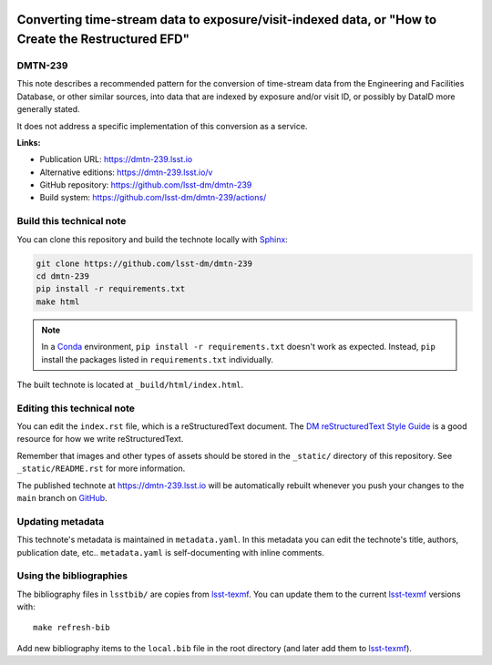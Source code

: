 .. image:: https://img.shields.io/badge/dmtn--239-lsst.io-brightgreen.svg
   :target: https://dmtn-239.lsst.io
.. image:: https://github.com/lsst-dm/dmtn-239/workflows/CI/badge.svg
   :target: https://github.com/lsst-dm/dmtn-239/actions/
..
  Uncomment this section and modify the DOI strings to include a Zenodo DOI badge in the README
  .. image:: https://zenodo.org/badge/doi/10.5281/zenodo.#####.svg
     :target: http://dx.doi.org/10.5281/zenodo.#####

###################################################################################################
Converting time-stream data to exposure/visit-indexed data, or "How to Create the Restructured EFD"
###################################################################################################

DMTN-239
========

This note describes a recommended pattern for the conversion of time-stream data from the Engineering and Facilities Database, or other similar sources, into data that are indexed by exposure and/or visit ID, or possibly by DataID more generally stated.

It does not address a specific implementation of this conversion as a service.

**Links:**

- Publication URL: https://dmtn-239.lsst.io
- Alternative editions: https://dmtn-239.lsst.io/v
- GitHub repository: https://github.com/lsst-dm/dmtn-239
- Build system: https://github.com/lsst-dm/dmtn-239/actions/


Build this technical note
=========================

You can clone this repository and build the technote locally with `Sphinx`_:

.. code-block:: bash

   git clone https://github.com/lsst-dm/dmtn-239
   cd dmtn-239
   pip install -r requirements.txt
   make html

.. note::

   In a Conda_ environment, ``pip install -r requirements.txt`` doesn't work as expected.
   Instead, ``pip`` install the packages listed in ``requirements.txt`` individually.

The built technote is located at ``_build/html/index.html``.

Editing this technical note
===========================

You can edit the ``index.rst`` file, which is a reStructuredText document.
The `DM reStructuredText Style Guide`_ is a good resource for how we write reStructuredText.

Remember that images and other types of assets should be stored in the ``_static/`` directory of this repository.
See ``_static/README.rst`` for more information.

The published technote at https://dmtn-239.lsst.io will be automatically rebuilt whenever you push your changes to the ``main`` branch on `GitHub <https://github.com/lsst-dm/dmtn-239>`_.

Updating metadata
=================

This technote's metadata is maintained in ``metadata.yaml``.
In this metadata you can edit the technote's title, authors, publication date, etc..
``metadata.yaml`` is self-documenting with inline comments.

Using the bibliographies
========================

The bibliography files in ``lsstbib/`` are copies from `lsst-texmf`_.
You can update them to the current `lsst-texmf`_ versions with::

   make refresh-bib

Add new bibliography items to the ``local.bib`` file in the root directory (and later add them to `lsst-texmf`_).

.. _Sphinx: http://sphinx-doc.org
.. _DM reStructuredText Style Guide: https://developer.lsst.io/restructuredtext/style.html
.. _this repo: ./index.rst
.. _Conda: http://conda.pydata.org/docs/
.. _lsst-texmf: https://lsst-texmf.lsst.io
